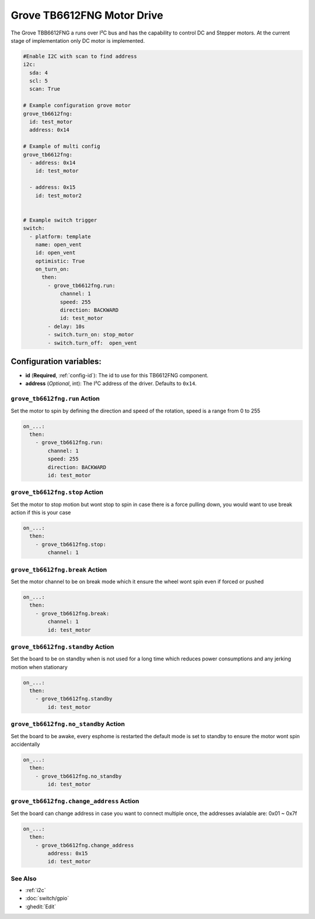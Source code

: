 Grove TB6612FNG Motor Drive
===========================

.. seo::
    :description: Instructions for setting up Grove TB6612FNG Motor Driver  in ESPHome.
    :image: grove_tb6612fng.jpg

The Grove TBB6612FNG a runs over  I²C bus and has the capability to control DC and Stepper motors.
At the current stage of implementation only DC motor is implemented.

.. figure:: images/grove_tb6612fng.jpg
    :align: center
    :width: 50.0%

.. code-block:: yaml

    #Enable I2C with scan to find address
    i2c: 
      sda: 4
      scl: 5
      scan: True

    # Example configuration grove motor
    grove_tb6612fng:
      id: test_motor
      address: 0x14
    
    # Example of multi config
    grove_tb6612fng:
      - address: 0x14
        id: test_motor

      - address: 0x15
        id: test_motor2


    # Example switch trigger
    switch:
      - platform: template
        name: open_vent
        id: open_vent
        optimistic: True
        on_turn_on:
          then:
            - grove_tb6612fng.run:
                channel: 1
                speed: 255
                direction: BACKWARD
                id: test_motor
            - delay: 10s
            - switch.turn_on: stop_motor
            - switch.turn_off:  open_vent

Configuration variables:
************************

- **id** (**Required**, :ref:`config-id`): The id to use for this TB6612FNG component.
- **address** (*Optional*, int): The I²C address of the driver.
  Defaults to ``0x14``.

.. grove_tb6612fng.run:

``grove_tb6612fng.run`` Action
------------------------------

Set the motor to spin by defining the direction and speed of the rotation, speed is a range from 0 to 255

.. code-block:: yaml

    on_...:
      then:
        - grove_tb6612fng.run:
            channel: 1
            speed: 255
            direction: BACKWARD
            id: test_motor


.. grove_tb6612fng.stop:


``grove_tb6612fng.stop`` Action
-------------------------------

Set the motor to stop motion but wont stop to spin in case there is a force pulling down, you would want to use break action if this is your case

.. code-block:: yaml

    on_...:
      then:
        - grove_tb6612fng.stop:
            channel: 1



.. grove_tb6612fng.break:


``grove_tb6612fng.break`` Action
--------------------------------

Set the motor channel to be on break mode which it ensure the wheel wont spin even if forced or pushed

.. code-block:: yaml

    on_...:
      then:
        - grove_tb6612fng.break:
            channel: 1
            id: test_motor

.. grove_tb6612fng.standby:

``grove_tb6612fng.standby`` Action
----------------------------------

Set the board to be on standby when is not used for a long time which reduces power consumptions and any jerking motion when stationary

.. code-block:: yaml

    on_...:
      then:
        - grove_tb6612fng.standby
            id: test_motor

.. grove_tb6612fng.no_standby:

``grove_tb6612fng.no_standby`` Action
-------------------------------------

Set the board to be awake, every esphome is restarted the default mode is set to standby to ensure the motor wont spin accidentally

.. code-block:: yaml

    on_...:
      then:
        - grove_tb6612fng.no_standby
            id: test_motor

.. grove_tb6612fng.change_address:

``grove_tb6612fng.change_address`` Action
-----------------------------------------

Set the board can change address in case you want to connect multiple once, the addresses avialable are: 0x01 ~ 0x7f 

.. code-block:: yaml

    on_...:
      then:
        - grove_tb6612fng.change_address
            address: 0x15
            id: test_motor


See Also
--------

- :ref:`i2c`
- :doc:`switch/gpio`
- :ghedit:`Edit`
